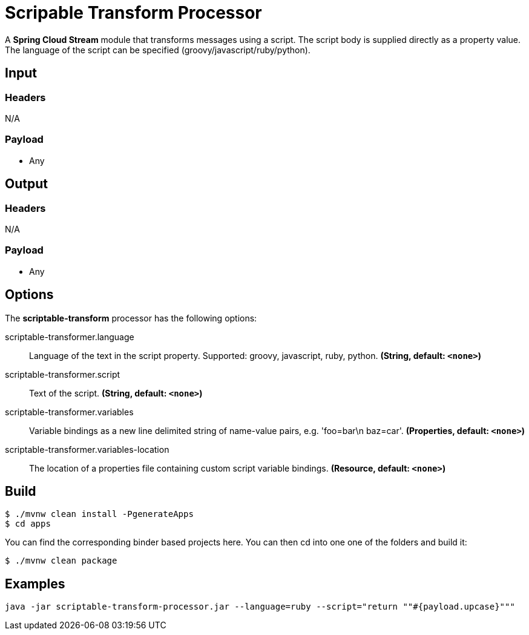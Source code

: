 //tag::ref-doc[]
= Scripable Transform Processor

A *Spring Cloud Stream* module that transforms messages using a script. The script body is supplied directly
as a property value. The language of the script can be specified (groovy/javascript/ruby/python).

== Input

=== Headers

N/A

=== Payload

* Any

== Output

=== Headers

N/A

=== Payload

* Any

== Options

The **$$scriptable-transform$$** $$processor$$ has the following options:

//tag::configuration-properties[]
$$scriptable-transformer.language$$:: $$Language of the text in the script property. Supported: groovy, javascript, ruby, python.$$ *($$String$$, default: `$$<none>$$`)*
$$scriptable-transformer.script$$:: $$Text of the script.$$ *($$String$$, default: `$$<none>$$`)*
$$scriptable-transformer.variables$$:: $$Variable bindings as a new line delimited string of name-value pairs, e.g. 'foo=bar\n baz=car'.$$ *($$Properties$$, default: `$$<none>$$`)*
$$scriptable-transformer.variables-location$$:: $$The location of a properties file containing custom script variable bindings.$$ *($$Resource$$, default: `$$<none>$$`)*
//end::configuration-properties[]

//end::ref-doc[]
== Build

```
$ ./mvnw clean install -PgenerateApps
$ cd apps
```
You can find the corresponding binder based projects here.
You can then cd into one one of the folders and build it:
```
$ ./mvnw clean package
```

== Examples

```
java -jar scriptable-transform-processor.jar --language=ruby --script="return ""#{payload.upcase}"""
```


